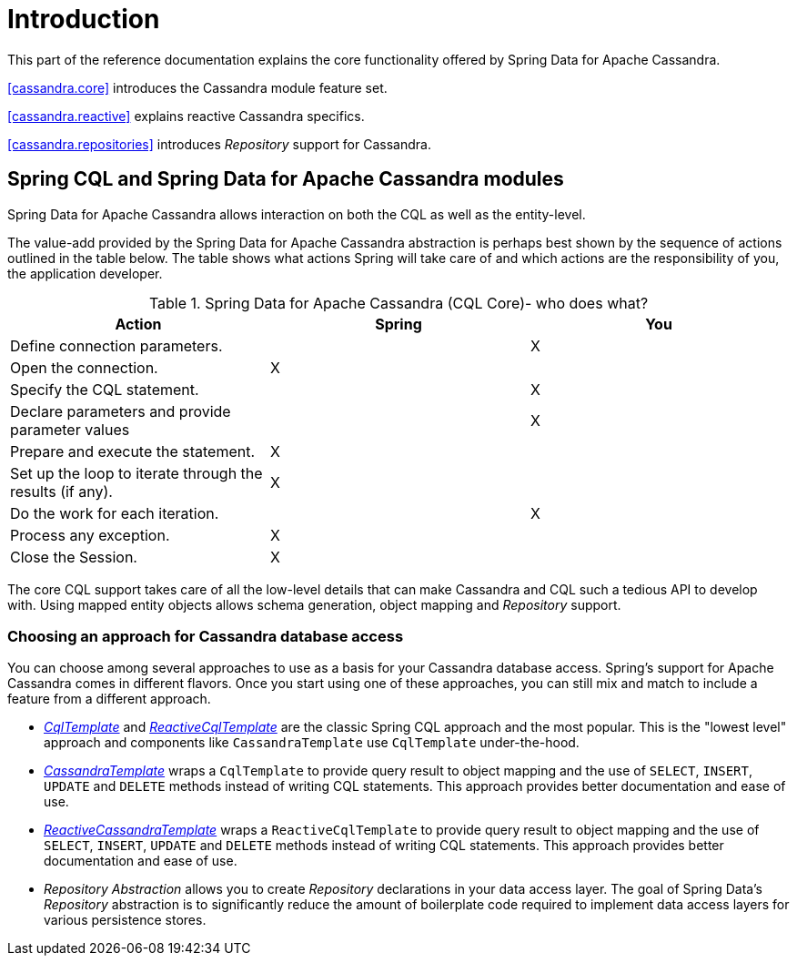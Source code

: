 = Introduction

This part of the reference documentation explains the core functionality offered by Spring Data for Apache Cassandra.

<<cassandra.core>> introduces the Cassandra module feature set.

<<cassandra.reactive>> explains reactive Cassandra specifics.

<<cassandra.repositories>> introduces _Repository_ support for Cassandra.

[[cassandra.modules]]
== Spring CQL and Spring Data for Apache Cassandra modules

Spring Data for Apache Cassandra allows interaction on both the CQL as well as the entity-level.

The value-add provided by the Spring Data for Apache Cassandra abstraction is perhaps best shown by
the sequence of actions outlined in the table below. The table shows what actions Spring will take care of
and which actions are the responsibility of you, the application developer.

[[cassandra.modules.who-does-what]]
.Spring Data for Apache Cassandra (CQL Core)- who does what?
|===
| Action| Spring| You

| Define connection parameters.
|
| X

| Open the connection.
| X
|

| Specify the CQL statement.
|
| X

| Declare parameters and provide parameter values
|
| X

| Prepare and execute the statement.
| X
|

| Set up the loop to iterate through the results (if any).
| X
|

| Do the work for each iteration.
|
| X

| Process any exception.
| X
|

| Close the Session.
| X
|
|===

The core CQL support takes care of all the low-level details that can make Cassandra and CQL such a tedious API
to develop with. Using mapped entity objects allows schema generation, object mapping and _Repository_ support.

[[cassandra.choose-style]]
=== Choosing an approach for Cassandra database access

You can choose among several approaches to use as a basis for your Cassandra database access. Spring's support
for Apache Cassandra comes in different flavors. Once you start using one of these approaches, you can still mix
and match to include a feature from a different approach.

* <<cassandra.cql-template,__CqlTemplate__>> and <<cassandra.reactive.cql-template,__ReactiveCqlTemplate__>> are the
 classic Spring CQL approach and the most popular. This is the "lowest level" approach and components like `CassandraTemplate`
 use `CqlTemplate` under-the-hood.
* <<cassandra.template,__CassandraTemplate__>> wraps a `CqlTemplate` to provide query result to object mapping
and the use of `SELECT`, `INSERT`, `UPDATE` and `DELETE` methods instead of writing CQL statements. This approach
provides better documentation and ease of use.
* <<cassandra.reactive.template,__ReactiveCassandraTemplate__>> wraps a `ReactiveCqlTemplate` to provide query result
to object mapping and the use of `SELECT`, `INSERT`, `UPDATE` and `DELETE` methods instead of writing CQL statements.
This approach provides better documentation and ease of use.
* __Repository Abstraction__  allows you to create _Repository_ declarations in your data access layer. The goal of
Spring Data's _Repository_ abstraction is to significantly reduce the amount of boilerplate code required to implement
data access layers for various persistence stores.

